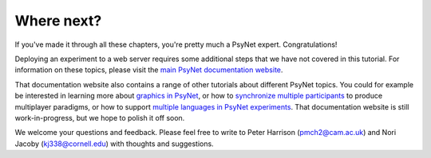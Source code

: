 Where next?
===========

If you've made it through all these chapters, you're pretty much a PsyNet expert. Congratulations!

Deploying an experiment to a web server requires some additional steps
that we have not covered in this tutorial.
For information on these topics, please visit the `main PsyNet documentation website <https://psynet.dev>`_.

That documentation website also contains a range of other tutorials about different PsyNet topics.
You could for example be interested in learning more about
`graphics in PsyNet <https://psynetdev.gitlab.io/PsyNet/tutorials/graphics.html>`_,
or how to `synchronize multiple participants <https://psynetdev.gitlab.io/PsyNet/tutorials/synchronization.html>`_
to produce multiplayer paradigms,
or how to support `multiple languages in PsyNet experiments <https://psynetdev.gitlab.io/PsyNet/tutorials/internationalization.html>`_.
That documentation website is still work-in-progress, but we hope to polish it off soon.

We welcome your questions and feedback. Please feel free to write to Peter Harrison (pmch2@cam.ac.uk)
and Nori Jacoby (kj338@cornell.edu) with thoughts and suggestions.
